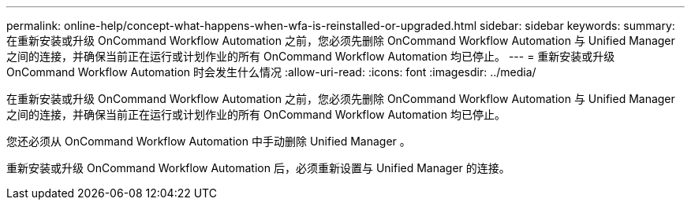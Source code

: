 ---
permalink: online-help/concept-what-happens-when-wfa-is-reinstalled-or-upgraded.html 
sidebar: sidebar 
keywords:  
summary: 在重新安装或升级 OnCommand Workflow Automation 之前，您必须先删除 OnCommand Workflow Automation 与 Unified Manager 之间的连接，并确保当前正在运行或计划作业的所有 OnCommand Workflow Automation 均已停止。 
---
= 重新安装或升级 OnCommand Workflow Automation 时会发生什么情况
:allow-uri-read: 
:icons: font
:imagesdir: ../media/


[role="lead"]
在重新安装或升级 OnCommand Workflow Automation 之前，您必须先删除 OnCommand Workflow Automation 与 Unified Manager 之间的连接，并确保当前正在运行或计划作业的所有 OnCommand Workflow Automation 均已停止。

您还必须从 OnCommand Workflow Automation 中手动删除 Unified Manager 。

重新安装或升级 OnCommand Workflow Automation 后，必须重新设置与 Unified Manager 的连接。
